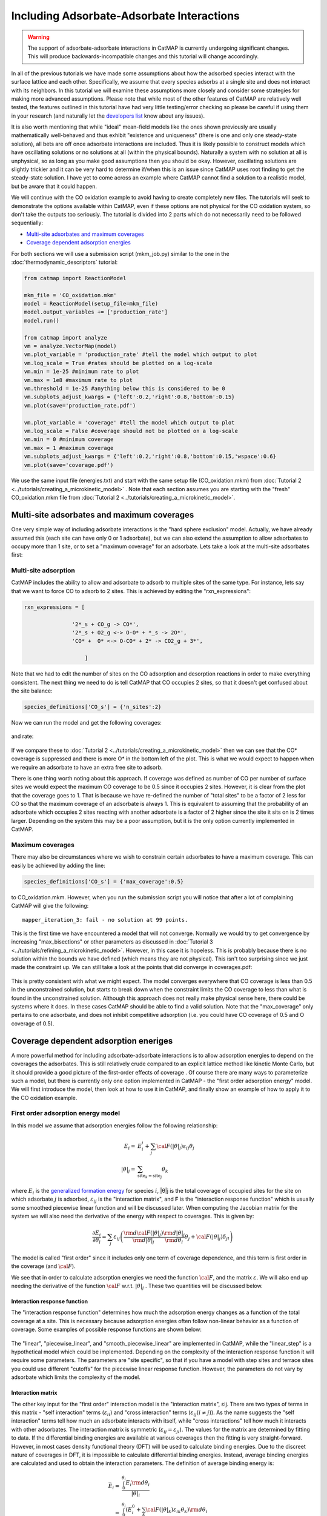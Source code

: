 Including Adsorbate-Adsorbate Interactions
==================================================


.. WARNING::
    The support of adsorbate-adsorbate interactions in CatMAP is currently undergoing
    significant changes. This will produce backwards-incompatible changes and this
    tutorial will change accordingly.

In all of the previous tutorials we have made some assumptions about how
the adsorbed species interact with the surface lattice and each other.
Specifically, we assume that every species adsorbs at a single site and
does not interact with its neighbors. In this tutorial we will examine
these assumptions more closely and consider some strategies for making
more advanced assumptions. Please note that while most of the other
features of CatMAP are relatively well tested, the features outlined in
this tutorial have had very little testing/error checking so please be
careful if using them in your research (and naturally let the
`developers list <mailto:mkm-developers@stanford.edu>`__ know about any
issues).

It is also worth mentioning that while "ideal" mean-field models like
the ones shown previously are usually mathematically well-behaved and
thus exhibit "existence and uniqueness" (there is one and only one
steady-state solution), all bets are off once adsorbate interactions are
included. Thus it is likely possible to construct models which have
oscillating solutions or no solutions at all (within the physical
bounds). Naturally a system with no solution at all is unphysical, so as
long as you make good assumptions then you should be okay. However,
oscillating solutions are slightly trickier and it can be very hard to
determine if/when this is an issue since CatMAP uses root finding to get
the steady-state solution. I have yet to come across an example where
CatMAP cannot find a solution to a realistic model, but be aware that it
could happen.

We will continue with the CO oxidation example to avoid having to create
completely new files. The tutorials will seek to demonstrate the options
available within CatMAP, even if these options are not physical for the
CO oxidation system, so don't take the outputs too seriously. The
tutorial is divided into 2 parts which do not necessarily need to be
followed sequentially:

-  `Multi-site adsorbates and maximum coverages <#multisite>`__
-  `Coverage dependent adsorption energies <#interactions>`__

For both sections we will use a submission script (mkm\_job.py) similar
to the one in the :doc:`thermodynamic_descriptors` tutorial:

.. code:: python

    from catmap import ReactionModel

    mkm_file = 'CO_oxidation.mkm'
    model = ReactionModel(setup_file=mkm_file)
    model.output_variables += ['production_rate']
    model.run()

    from catmap import analyze
    vm = analyze.VectorMap(model)
    vm.plot_variable = 'production_rate' #tell the model which output to plot
    vm.log_scale = True #rates should be plotted on a log-scale
    vm.min = 1e-25 #minimum rate to plot
    vm.max = 1e8 #maximum rate to plot
    vm.threshold = 1e-25 #anything below this is considered to be 0
    vm.subplots_adjust_kwargs = {'left':0.2,'right':0.8,'bottom':0.15}
    vm.plot(save='production_rate.pdf')

    vm.plot_variable = 'coverage' #tell the model which output to plot
    vm.log_scale = False #coverage should not be plotted on a log-scale
    vm.min = 0 #minimum coverage
    vm.max = 1 #maximum coverage
    vm.subplots_adjust_kwargs = {'left':0.2,'right':0.8,'bottom':0.15,'wspace':0.6}
    vm.plot(save='coverage.pdf')

We use the same input file (energies.txt) and start with the same setup
file (CO\_oxidation.mkm) from :doc:`Tutorial 2 <../tutorials/creating_a_microkinetic_model>` . Note that each section
assumes you are starting with the "fresh" CO\_oxidation.mkm file from
:doc:`Tutorial 2 <../tutorials/creating_a_microkinetic_model>`.

Multi-site adsorbates and maximum coverages
-------------------------------------------

One very simple way of including adsorbate interactions is the "hard
sphere exclusion" model. Actually, we have already assumed this (each
site can have only 0 or 1 adsorbate), but we can also extend the
assumption to allow adsorbates to occupy more than 1 site, or to set a
"maximum coverage" for an adsorbate. Lets take a look at the multi-site
adsorbates first:

Multi-site adsorption
~~~~~~~~~~~~~~~~~~~~~

CatMAP includes the ability to allow and adsorbate to adsorb to multiple
sites of the same type. For instance, lets say that we want to force CO
to adsorb to 2 sites. This is achieved by editing the
"rxn\_expressions":

.. code:: python

    rxn_expressions = [ 

                   '2*_s + CO_g -> CO*', 
                   '2*_s + O2_g <-> O-O* + *_s -> 2O*',
                   'CO* +  O* <-> O-CO* + 2* -> CO2_g + 3*',

                       ]

Note that we had to edit the number of sites on the CO adsorption and
desorption reactions in order to make everything consistent. The next
thing we need to do is tell CatMAP that CO occupies 2 sites, so that it
doesn't get confused about the site balance:

.. code:: python

    species_definitions['CO_s'] = {'n_sites':2}

Now we can run the model and get the following coverages:

.. figure:: ../_static/5_multisite_coverage.png
  :align: center

and rate:

.. figure:: ../_static/5_multisite_rate.png
  :align: center


If we compare these to :doc:`Tutorial 2 <../tutorials/creating_a_microkinetic_model>` then we can see that the
CO\* coverage is suppressed and there is more O\* in the bottom left of
the plot. This is what we would expect to happen when we require an
adsorbate to have an extra free site to adsorb.

There is one thing worth noting about this approach. If coverage was
defined as number of CO per number of surface sites we would expect the
maximum CO coverage to be 0.5 since it occupies 2 sites. However, it is
clear from the plot that the coverage goes to 1. That is because we have
re-defined the number of "total sites" to be a factor of 2 less for CO
so that the maximum coverage of an adsorbate is always 1. This is
equivalent to assuming that the probability of an adsorbate which
occupies 2 sites reacting with another adsorbate is a factor of 2 higher
since the site it sits on is 2 times larger. Depending on the system
this may be a poor assumption, but it is the only option currently
implemented in CatMAP.

Maximum coverages
~~~~~~~~~~~~~~~~~

There may also be circumstances where we wish to constrain certain
adsorbates to have a maximum coverage. This can easily be achieved by
adding the line:

.. code:: python

    species_definitions['CO_s'] = {'max_coverage':0.5}

to CO\_oxidation.mkm. However, when you run the submission script you
will notice that after a lot of complaining CatMAP will give the
following:

::

    mapper_iteration_3: fail - no solution at 99 points.

This is the first time we have encountered a model that will not
converge. Normally we would try to get convergence by increasing
"max\_bisections" or other parameters as discussed in :doc:`Tutorial
3 <../tutorials/refining_a_microkinetic_model>`. However, in this case it
is hopeless. This is probably because there is no solution within the
bounds we have defined (which means they are not physical). This isn't
too surprising since we just made the constraint up. We can still take a
look at the points that did converge in coverages.pdf:

.. figure:: ../_static/5_maxcov_coverage.png
  :align: center

This is pretty consistent with what we might expect. The model converges
everywhere that CO coverage is less than 0.5 in the unconstrained
solution, but starts to break down when the constraint limits the CO
coverage to less than what is found in the unconstrained solution.
Although this approach does not really make physical sense here, there
could be systems where it does. In these cases CatMAP should be able to
find a valid solution. Note that the "max\_coverage" only pertains to
one adsorbate, and does not inhibit competitive adsorption (i.e. you
could have CO coverage of 0.5 and O coverage of 0.5).

Coverage dependent adsorption eneriges
--------------------------------------

A more powerful method for including adsorbate-adsorbate interactions
is to allow adsorption energies to depend on the coverages the
adsorbates. This is still relatively crude compared to an explicit
lattice method like kinetic Monte Carlo, but it should provide a good
picture of the first-order effects of coverage . Of course there are
many ways to parameterize such a model, but there is currently only one
option implemented in CatMAP - the "first order adsorption energy"
model. We will first introduce the model, then look at how to use it in
CatMAP, and finally show an example of how to apply it to the CO
oxidation example.

First order adsorption energy model
~~~~~~~~~~~~~~~~~~~~~~~~~~~~~~~~~~~

In this model we assume that adsorption energies follow the following
relationship:

.. math::

    E_{i} =& E_{i}^{i} +  \sum_{j} {\cal{F} (|\theta|_{j}) \varepsilon_{ij} \theta_{j}} \\
    |\theta|_j =& \sum_{{\mathrm{site}_k}={\mathrm{site}_j}} \theta_{k}


where :math:`E_{i}` is the `generalized formation
energy <1%20Generating%20an%20Input%20File#formation_energy>`__ for
species :math:`i`, \|θ\|j is the total coverage of occupied sites for the site
on which adsorbate :math:`j` is adsorbed, :math:`\varepsilon_{ij}` is the "interaction matrix", and
**F** is the "interaction response function" which is usually some
smoothed piecewise linear function and will be discussed later. When
computing the Jacobian matrix for the system we will also need the
derivative of the energy with respect to coverages. This is given by:

.. math::

    \frac{\partial E_{i}}{\partial \theta_l} = \sum_{j} \varepsilon_{ij}
    \left(
     \frac{\rm{d} \cal{F} \left(|\theta|_j\right)}{\rm{d}|\theta|_j} \frac{\rm{d}|\theta|_j}{\rm{d}\theta_{l}} \theta_{j} + \cal{F} \left(|\theta|_j\right)\delta_{jl}
    \right)

The model is called "first order" since it includes only one term of
coverage dependence, and this term is first order in the coverage (and
:math:`\cal{F}`).

We see that in order to calculate adsorption energies we need the
function :math:`\cal{F}`, and the matrix :math:`\varepsilon`.
We will also end up needing the derivative of the function :math:`\cal{F}` w.r.t. :math:`|θ|_j` . These two quantities
will be discussed below.

Interaction response function
^^^^^^^^^^^^^^^^^^^^^^^^^^^^^

The "interaction response function" determines how much the adsorption
energy changes as a function of the total coverage at a site. This is
necessary because adsorption energies often follow non-linear behavior
as a function of coverage. Some examples of possible response functions
are shown below:

.. figure:: ../_static/5_response_funcs.png

The "linear", "piecewise\_linear", and "smooth\_piecewise\_linear" are
implemented in CatMAP, while the "linear\_step" is a hypothetical model
which could be implemented. Depending on the complexity of the
interaction response function it will require some parameters. The
parameters are "site specific", so that if you have a model with step
sites and terrace sites you could use different "cutoffs" for the
piecewise linear response function. However, the parameters do not vary
by adsorbate which limits the complexity of the model.

Interaction matrix
^^^^^^^^^^^^^^^^^^

The other key input for the "first order" interaction model is the
"interaction matrix", εij. There are two types of terms in this matrix -
"self interaction" terms (:math:`\varepsilon_{ii}`) and "cross interaction" terms (:math:`\varepsilon_{ij} (i\ne j)`).
As the name suggests the "self interaction" terms tell how much
an adsorbate interacts with itself, while "cross interactions" tell how
much it interacts with other adsorbates. The interaction matrix is
symmetric (:math:`\varepsilon_{ij} = \varepsilon_{ji}`). The values for the matrix are determined by
fitting to data. If the differential binding energies are available at
various coverages then the fitting is very straight-forward. However, in
most cases density functional theory (DFT) will be used to calculate
binding energies. Due to the discreet nature of coverages in DFT, it is
impossible to calculate differential binding energies. Instead, average
binding energies are calculated and used to obtain the interaction
parameters. The definition of average binding energy is:

.. math::

    \bar{E}_i =& \frac{\int_{0}^{\theta_i} E_{i} \rm{d} \theta_{i}}{|\theta|_i} \\
    =& \frac{\int_0^{\theta_i} \left(E_i^0 + \sum_k \cal{F}(|\theta|_k)\varepsilon_{ik}\theta_k \right) \rm{d}\theta_i}{|\theta|_i}


from this we can solve for the self-interaction parameters:

These equations look nasty at first site, but the form of :math:`\cal{F}` is
usually simple enough that they aren't so intimidating. CatMAP also
includes the ability to fit the self-interaction functions
automatically, as discussed later.

The cross interaction terms are very costly to calculate, since they
require many DFT calculations (two per adsorbate per adsorbate, or
Nadsorbates2). For this reason it is common to use some approximations.
The most common approximations are:

.. math::
  {\mathrm{geometric\ mean:}}\ \varepsilon_{ij} =& \sqrt{|\varepsilon_{ii} \varepsilon_{jj}|} \\
  {\mathrm{arithmetic\ mean:}}\ \varepsilon_{ij} =& (\varepsilon_{ii} + \varepsilon_{j})/2\\
  {\mathrm{ neglect:}}\ \varepsilon_{ij} =& 0

In CatMAP the cross interaction terms are between adsorbate-adsorbate
and adsorbate-transition\_states. This means that the interaction matrix
is actually (Nadsorbate+Ntransition-state)2. Both self and cross
interactions between transition states are neglected since by definition
their coverage will always be negligible. However, cross interactions
between adsorbates and transition-states is not negligible. Since we
don't have any self-interaction parameters for transition-states, we
need some method of estimating them. This can be done by:

-  transition-state scaling: transition-state scaling is used to
   estimate the cross parameters so that the transition-state scaling
   relation holds (best approximation if available)
-  initial state: use the cross interaction parameters corresponding to
   the initial state (forward barrier is static)
-  final state: use the cross interaction parameters corresponding to
   the final state (reverse barrier is static)
-  intermediate state: use some weighted average of the initial and
   final state interactions (usually 0.5).
-  neglect: assume to be 0 (all barriers decrease)

Implementation in CatMAP
~~~~~~~~~~~~~~~~~~~~~~~~

The implementation of adsorbate-interactions requires modifications at
many levels of CatMAP - specifically, the solver, scaler, and parser
have been modified for the first order interaction model. However, the
place that the "interactions" fit most logically into the design of
CatMAP is in the "thermodynamics" since technically this is a
modification of the assumption of non-interacting adsorbates. For this
reason, most of the implementation has been abstracted into a class
which is in the thermodynamics directory. If you are not developing then
this is not a concern, but just be aware that in order to use the "first
order" interaction model (or others in the future) you need to ensure
that the parser, scaler, and solver are compatible. Currently the
default parser (TableParser), scaler (GeneralizedLinearScaler), and
solver (SteadyStateSolver) are the only ones compatible with interaction
models.

Relevant Attributes
^^^^^^^^^^^^^^^^^^^

The implementation relies on the following attributes of the reaction
model:

-  adsorbate\_interaction\_model: Determines which model to use.
   Currently can be 'ideal' (default) or 'first\_order'
-  interaction\_response\_function: The function :math:`F` from
   `above <#first_order_model>`__. Can be 'linear', 'piecewise\_linear',
   or 'smooth\_piecewise\_linear'. Can also be a callable function which
   takes the total coverage of a site as its first argument and the
   "interaction\_response\_parameters" dictionary as a `**kwargs`
   argument. Must return the value and derivative of the function at the
   specified total coverage.
-  interaction\_response\_parameters: This is a dictionary of argument
   names/values to be used in the "interaction\_response\_function". The
   "interaction\_response\_parameters" can be specified as an attribute
   of the ReactionModel (use the same parameters for all sites) or as a
   key/value in the "species\_definitions" dictionary for different
   sites (use different parameters for different sites).
-  self\_interaction\_parameters: These are the self interaction
   parameters for a given adsorbate. They should be specified as a
   key/value in the species definition entry for the adsorbate. The key
   should be "self\_interaction\_parameters" and the value should be a
   list of the same length as "surface\_names". The parameters should be
   entered for each surface in the same order that the surfaces appear
   in "surface\_names". If an interaction parameter is not available for
   a surface then None should be entered.

-  cross\_interaction\_parameters: Cross-interaction parameters can be
   input as a key/value pair in the species\_definitions entry for one
   of the two adsorbates. The key should be
   "cross\_interaction\_parameters" and the value should be a dictionary
   where the key is the other adsorbate of the cross interaction pair
   and the value is a list of the same length as "surface names" where
   the parameters are input similar to the
   "self\_interaction\_parameters". The following is an example of how
   this might appear in the setup file for neglecting CO-O cross
   interactions on Pt, Pd, and Rh:

   .. code:: python

       ...
       surface_names = ['Pt','Pd','Rh']
       ...
       species_definitions['CO_s'] = {'cross_interaction_parameters':{'O_s':[0,0,0]}}
       ..

   Explicitly specifying cross interaction parameters is optional. Any
   parameters that are not explicitly specified will be estimated as
   specified by "cross\_interaction\_mode". Note that one parameter must
   be specified for each surface, and None can be used if a value is
   unknown. The "surface\_names" in the example above is the same
   "surface\_names" which defines the surfaces in the entire model, and
   thus should only be defined once.
-  max\_self\_interaction: Practically it is sometimes found that the
   self interaction parameter should not be larger than some cutoff.
   This can be specified by setting the "max\_self\_interaction" key in
   the species\_definitions dictionary for the adsorbate to either the
   numerical value or a name of one of the "surface\_names" to
   automatically bound the interaction parameter at the value for that
   surface. The attribute can also be added directly to the
   ReactionModel in order to bound all self interaction parameters (for
   this, especially, using a "surface name" as a bound is recommended).
-  cross\_interaction\_mode: The cross interaction mode tells CatMAP how
   to approximate cross interaction parameters that are not specified
   explicitly. The values can be: 'geometric\_mean' (default),
   'arithmetic\_mean' or 'neglect' as described
   `above <#cross_interaction_mode>`__.
-  transition\_state\_cross\_interaction\_mode: Similar to
   "cross\_interaction\_mode" but for transition-states. Can be
   'transition\_state\_scaling', 'initial\_state', 'final\_state',
   'intermediate\_state', or 'neglect' as described
   `above <#cross_interaction_mode>`__. Using 'intermediate\_state' will
   assume a weight of 0.5, or you can specify 'intermediate\_state(X)'
   to set a weight of X.
-  interaction\_scaling\_constraint\_dict: The equivalent of
   "scaling\_constraint\_dict" but for interaction parameters. By
   default, "scaling\_constraint\_dict" will be used, but constraints
   which force slopes to be positive/negative will be removed since sign
   changes are expected between the "adsorbate scaling" coefficient and
   the interaction parameter scaling coefficient. Any parameter which
   does not have scaling constraints defined will be set to the
   "default\_interaction\_constraints" attribute ([None,None,None] by
   default).. Cross interaction parameter names are defined by 'A&B' and
   can appear in either order. For example, to constrain the cross
   parameter between O\* and CO\* to scale only with the first
   descriptor we could do:

   .. code:: python

       interaction_scaling_constraint_dict['O_s&CO_s'] = [None,0,None]

   Defining the constraint for 'CO\_s&O\_s' would be equivalent. See
   :doc:`Tutorial 2 <../tutorials/creating_a_microkinetic_model>` for a
   refresher on the syntax of constraint definitions.
-  non\_interacting\_site\_pairs: Pairs of site names which are not
   interacting. All cross interactions between adsorbates on these sites
   will be set to 0. For example, to prevent cross interactions between
   adsorbates on the 's' and 't' site:

   .. code:: python

       non_interacting_site_pairs = [['s','t']]

   The order of adsorbates does not matter since the interaction matrix
   is symmetric.
-  interaction\_strength: All interaction parameters will be multiplied
   by this. Should be floatable. Defaults to 1. Useful for getting model
   to converge.
-  interaction\_fitting\_mode: Determines how to construct fits to raw
   data. Can be None (default), 'average\_self'. None implies that
   CatMAP should not try to automatically do any fitting because the
   parameters are explicitly specified. Using "average\_self" will fit
   the self interaction parameters assuming that there are
   coverage-dependent average adsorption energies in the input file.

In addition, the interaction matrix can be included as an output for
error-checking (this is recommended since the interaction model is still
relatively new). Simply include "interaction\_matrix" in the
"output\_variables" and analyze the output as described in `Tutorial
2 <../tutorials/creating_a_microkinetic_model>`.

CO Oxidation Example
~~~~~~~~~~~~~~~~~~~~

Including coverage-dependent interactions
^^^^^^^^^^^^^^^^^^^^^^^^^^^^^^^^^^^^^^^^^

First, lets assume that we already know the self-interaction parameters
and want to include coverage dependent adsorbate interactions on top of
the model discussed in :doc:`Tutorial 2
<../tutorials/creating_a_microkinetic_model>`. In order to do this we need to
add the following to the CO\_oxidation.mkm setup file:

.. code:: python

    adsorbate_interaction_model = 'first_order' #use "first order" interaction model
    interaction_response_function = 'smooth_piecewise_linear' #use "smooth piecewise linear" interactions
    species_definitions['s']['interaction_response_parameters'] = {'cutoff':0.25,'smoothing':0.01}
    #input the interaction paramters
    #surface_names = ['Pt', 'Ag', 'Cu','Rh','Pd','Au','Ru','Ni'] #surface order reminder
    species_definitions['CO_s'] = {'self_interaction_parameter':[3.248, 0.965, 3.289, 3.209, 3.68, None, None, None]} 
    species_definitions['O_s'] = {'self_interaction_parameter':[3.405, 5.252, 6.396, 2.708, 3.87, None, None, None]} 
    max_self_interaction = 'Pd' #self interaction parameters cannot be higher than the parameter for Pd
    transition_state_cross_interaction_mode = 'transition_state_scaling' #use TS scaling for TS interaction
    cross_interaction_mode = 'geometric_mean' #use geometric mean for cross parameters

If we use the same submission script as before we should get the
following outputs for coverage and rate:

We can see that the coverages change much more gradually, as expected.
The rate volcano is a little worrying since it now predicts Pt and Pd to
be some of the worst catalysts. However, we recall that the reaction
mechanism here is very simplistic, and that we are only looking at the
(111) surfaces. A more realistic analysis would reveal that Pt and Pd
are still the optimal catalysts, as shown by `Grabow et.
al. <http://link.springer.com/article/10.1007/s11244-010-9455-2>`__.

Including scaled cross interactions
^^^^^^^^^^^^^^^^^^^^^^^^^^^^^^^^^^^

In the previous section we used the "geometric mean" approximation to
get the cross-interaction terms from the self-interaction terms. While
this is a good first approximation, it is sometimes not sufficiently
accurate. In order to account for this it is possible to also include
some cross-interaction terms as scaled parameters. For a very unphysical
example, we will neglect cross-interactions between adsorbed O and CO,
and between adsorbed CO and the O-O transition-state. This can be done
by adding the following to the species definition for adsorbed CO:

.. code:: python

    species_definitions['CO_s'] = {'self_interaction_parameter':[3.248, 0.965, 3.289, 3.209, 3.68, None, None, None],
                        'cross_interaction_parameters':{'O_s':[0,0,0,0,0,0,0,0],'O-O_s':[0,0,0,0,0,0,0,0]}}

We note that the cross interactions could have equivalently been defined
in the species definitions for adsorbed O and the O-O transition-states
(where CO\_s would be the key of the cross\_interaction\_parameters
dictionary) but it is easier to group them both into the CO\_s
definition. If we now run the submission script we get the following
outputs:

.. figure:: ../_static/5_cross_interactions_coverage.png
    :align: center

.. figure:: ../_static/5_cross_interactions_rate.png
    :align: center


These results are not physical because there is no reason to expect that
CO does not interact with O or O-O, but they do illustrate the syntax
for specifying arbitrary cross interaction parameters. Note that the
vector of zeroes here is the same length as the number of surfaces. Much
like the self interaction parameters, the values of these cross
interactions must be in the same order as the order of the surface
names, with any unknown parameters given as None. If actual parameters
were input instead of zeroes, then they would also be estimated using
scaling relations in the same way the self interaction parameters are.

Using CatMAP to fit self interactions
^^^^^^^^^^^^^^^^^^^^^^^^^^^^^^^^^^^^^

In many cases the interaction parameters will not be available and they
must be determined from some set of coverage dependent raw data. In this
situation it is very convenient to have the interaction matrix
automatically fit to this raw data to avoid typos and round off error in
the interaction parameters. CatMAP is capable of automatically
constructing this fit for the self-interaction parameters of the "first
order" model described above. Fitting the second order parameters is
more complicated, and should be done manually. In order to create the
automatic fit it is necessary to have the energies as a function of
coverage. For example, we can use the following input file with some
soon to be published data for coverage dependent O and CO adsorption,
along with transition-state energies from previous examples. Note that
there is now a new "coverage" column:

::

    surface_name    site_name   species_name    coverage    formation_energy    bulk_structure  frequencies other_parameters    reference
    None    gas CO2 0   2.46    None    [1333,2349,667,667] []  "NIST"
    None    gas CO  0   2.77    None    [2170]  []  "Energy Environ. Sci., 3, 1311-1315 (2010)"^M
    None    gas O2  0   5.42    None    [1580]  []  NIST^M
    Rh  111 O   0.25    0.54    fcc []  []  Khan et. al. Parameterization of an interaction model for adsorbate-adsorbate interactions
    Pt  111 O   0.25    1.62    fcc []  []  Khan et. al. Parameterization of an interaction model for adsorbate-adsorbate interactions
    Pd  111 O   0.25    1.55    fcc []  []  Khan et. al. Parameterization of an interaction model for adsorbate-adsorbate interactions
    Cu  111 O   0.25    1.08    fcc []  []  Khan et. al. Parameterization of an interaction model for adsorbate-adsorbate interactions
    Ag  111 O   0.25    2.04    fcc []  []  Khan et. al. Parameterization of an interaction model for adsorbate-adsorbate interactions
    Au  111 O   0.25    2.75    fcc []  []  Khan et. al. Parameterization of an interaction model for adsorbate-adsorbate interactions
    Rh  111 O   0.50    0.76    fcc []  []  Khan et. al. Parameterization of an interaction model for adsorbate-adsorbate interactions
    Pt  111 O   0.50    1.9 fcc []  []  Khan et. al. Parameterization of an interaction model for adsorbate-adsorbate interactions
    Pd  111 O   0.50    1.88    fcc []  []  Khan et. al. Parameterization of an interaction model for adsorbate-adsorbate interactions
    Cu  111 O   0.50    1.755   fcc []  []  Khan et. al. Parameterization of an interaction model for adsorbate-adsorbate interactions
    Ag  111 O   0.50    2.585   fcc []  []  Khan et. al. Parameterization of an interaction model for adsorbate-adsorbate interactions
    Au  111 O   0.50    3.065   fcc []  []  Khan et. al. Parameterization of an interaction model for adsorbate-adsorbate interactions
    Rh  111 O   0.75    1.043   fcc []  []  Khan et. al. Parameterization of an interaction model for adsorbate-adsorbate interactions
    Pt  111 O   0.75    2.243   fcc []  []  Khan et. al. Parameterization of an interaction model for adsorbate-adsorbate interactions
    Pd  111 O   0.75    2.237   fcc []  []  Khan et. al. Parameterization of an interaction model for adsorbate-adsorbate interactions
    Cu  111 O   0.75    2.423   fcc []  []  Khan et. al. Parameterization of an interaction model for adsorbate-adsorbate interactions
    Ag  111 O   0.75    3.147   fcc []  []  Khan et. al. Parameterization of an interaction model for adsorbate-adsorbate interactions
    Au  111 O   0.75    3.5 fcc []  []  Khan et. al. Parameterization of an interaction model for adsorbate-adsorbate interactions
    Rh  111 O   1.00    1.31    fcc []  []  Khan et. al. Parameterization of an interaction model for adsorbate-adsorbate interactions
    Pt  111 O   1.00    2.592   fcc []  []  Khan et. al. Parameterization of an interaction model for adsorbate-adsorbate interactions
    Pd  111 O   1.00    2.665   fcc []  []  Khan et. al. Parameterization of an interaction model for adsorbate-adsorbate interactions
    Cu  111 O   1.00    2.925   fcc []  []  Khan et. al. Parameterization of an interaction model for adsorbate-adsorbate interactions
    Ag  111 O   1.00    3.55    fcc []  []  Khan et. al. Parameterization of an interaction model for adsorbate-adsorbate interactions
    Au  111 O   1.00    3.797   fcc []  []  Khan et. al. Parameterization of an interaction model for adsorbate-adsorbate interactions
    Rh  111 CO  0.25    1.25    fcc []  []  Khan et. al. Parameterization of an interaction model for adsorbate-adsorbate interactions
    Pt  111 CO  0.25    1.49    fcc []  []  Khan et. al. Parameterization of an interaction model for adsorbate-adsorbate interactions
    Pd  111 CO  0.25    1.3 fcc []  []  Khan et. al. Parameterization of an interaction model for adsorbate-adsorbate interactions
    Cu  111 CO  0.25    2.53    fcc []  []  Khan et. al. Parameterization of an interaction model for adsorbate-adsorbate interactions
    Ag  111 CO  0.25    2.96    fcc []  []  Khan et. al. Parameterization of an interaction model for adsorbate-adsorbate interactions
    Rh  111 CO  0.50    1.58    fcc []  []  Khan et. al. Parameterization of an interaction model for adsorbate-adsorbate interactions
    Pt  111 CO  0.50    1.915   fcc []  []  Khan et. al. Parameterization of an interaction model for adsorbate-adsorbate interactions
    Ag  111 CO  0.50    3.07    fcc []  []  Khan et. al. Parameterization of an interaction model for adsorbate-adsorbate interactions
    Rh  111 CO  1.00    2.193   fcc []  []  Khan et. al. Parameterization of an interaction model for adsorbate-adsorbate interactions
    Pt  111 CO  1.00    2.473   fcc []  []  Khan et. al. Parameterization of an interaction model for adsorbate-adsorbate interactions
    Pd  111 CO  1.00    2.335   fcc []  []  Khan et. al. Parameterization of an interaction model for adsorbate-adsorbate interactions
    Cu  111 CO  1.00    3.455   fcc []  []  Khan et. al. Parameterization of an interaction model for adsorbate-adsorbate interactions
    Ag  111 CO  1.00    3.247   fcc []  []  Khan et. al. Parameterization of an interaction model for adsorbate-adsorbate interactions
    Rh  111 O-CO    0.25    3.1 fcc []  []  "Angew. Chem. Int. Ed., 47, 4835 (2008)"
    Pt  111 O-CO    0.25    4.04    fcc []  []  "Angew. Chem. Int. Ed., 47, 4835 (2008)"
    Pd  111 O-CO    0.25    4.2 fcc []  []  "Angew. Chem. Int. Ed., 47, 4835 (2008)"
    Cu  111 O-CO    0.25    4.18    fcc []  []  "Angew. Chem. Int. Ed., 47, 4835 (2008)"
    Ag  111 O-CO    0.25    5.05    fcc []  []  "Angew. Chem. Int. Ed., 47, 4835 (2008)"
    Au  111 O-CO    0.25    5.74    fcc []  []  "Angew. Chem. Int. Ed., 47, 4835 (2008)"
    Rh  111 O-O 0.25    3.79    fcc []  []  Falsig et al (2012)
    Pt  111 O-O 0.25    5.35    fcc []  []  Falsig et al (2012)
    Pd  111 O-O 0.25    5.34    fcc []  []  Falsig et al (2012)
    Cu  111 O-O 0.25    4.74    fcc []  []  Falsig et al (2012)
    Ag  111 O-O 0.25    5.98    fcc []  []  Falsig et al (2012)
    Au  111 O-O 0.25    7.22    fcc []  []  Falsig et al (2012)

Naturally the transition-states only need to be computed at a single
coverage, since they do not have self interaction parameters. It is also
worth noting that even if not all metals have coverage dependent data,
they can still be included in the analysis (their interaction parameters
will be estimated from scaling).

You can find the above data table as coverage\_energies.txt in the
folder for this tutorial. If you make the following changes to
CO\_oxidation.mkm then the parameters will be determined automatically:

.. code:: python

    input_file = 'coverage_energies.txt'
    interaction_fitting_mode = 'average_self'

The "average\_self" fitting mode refers to the fact that the energies in
the input file are average adsorption energies, and that only the self
interaction parameters will be fit. The only other option is
"differential\_self" which assumes that the inputs are differential
adsorption energies and fits self interaction parameters.

Now, if you run mkm\_job.py then you will get the same output as when
the self interaction parameters were input manually (because the
parameters were pre-determined by this procedure). If you want to view
the parameters then you can do so by looking at the
"self\_interaction\_parameter\_dict" in the CO\_oxidation.log. You
should notice that they match the parameters that were input manually
earlier. The advantage of the automatic fitting procedure is that any
changes in the "interaction response function" will automatically be
compensated for in the fit (i.e. if the smoothing value is decreased,
cutoff is changed, etc.). It also makes it easier to generalize the
model to inputs coming from different calculation methods, functionals,
etc.
